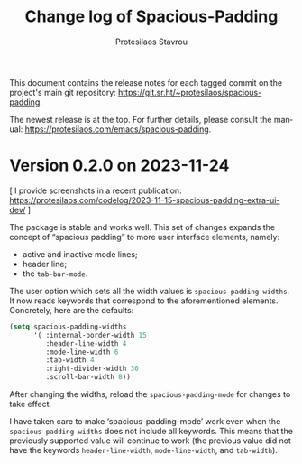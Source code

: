 #+title: Change log of Spacious-Padding
#+author: Protesilaos Stavrou
#+email: info@protesilaos.com
#+language: en
#+options: ':t toc:nil author:t email:t num:t
#+startup: content

This document contains the release notes for each tagged commit on the
project's main git repository: <https://git.sr.ht/~protesilaos/spacious-padding>.

The newest release is at the top.  For further details, please consult
the manual: <https://protesilaos.com/emacs/spacious-padding>.

#+toc: headlines 1 insert TOC here, with one headline level

* Version 0.2.0 on 2023-11-24

[ I provide screenshots in a recent publication:
  <https://protesilaos.com/codelog/2023-11-15-spacious-padding-extra-ui-dev/> ]

The package is stable and works well. This set of changes expands the
concept of "spacious padding" to more user interface elements, namely:

- active and inactive mode lines;
- header line;
- the ~tab-bar-mode~.

The user option which sets all the width values is
~spacious-padding-widths~. It now reads keywords that correspond to
the aforementioned elements. Concretely, here are the defaults:

#+begin_src emacs-lisp
(setq spacious-padding-widths
      '( :internal-border-width 15
         :header-line-width 4
         :mode-line-width 6
         :tab-width 4
         :right-divider-width 30
         :scroll-bar-width 8))
#+end_src

After changing the widths, reload the ~spacious-padding-mode~ for
changes to take effect.

I have taken care to make 'spacious-padding-mode' work even when the
~spacious-padding-widths~ does not include all keywords. This means
that the previously supported value will continue to work (the
previous value did not have the keywords ~header-line-width~,
~mode-line-width~, and ~tab-width~).
